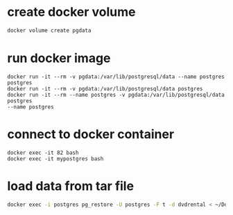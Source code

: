 * create docker volume
#+begin_src bash
docker volume create pgdata
#+end_src
* run docker image
#+begin_src
docker run -it --rm -v pgdata:/var/lib/postgresql/data --name postgres postgres
docker run -it --rm -v pgdata:/var/lib/postgresql/data postgres
docker run -it --rm --name postgres -v pgdata:/var/lib/postgresql/data postgres
--name postgres
#+end_src
* connect to docker container
#+begin_src
docker exec -it 82 bash
docker exec -it mypostgres bash
#+end_src
* load data from tar file
#+begin_src bash
docker exec -i postgres pg_restore -U postgres -F t -d dvdrental < ~/Downloads/dvdrental.tar
#+end_src
